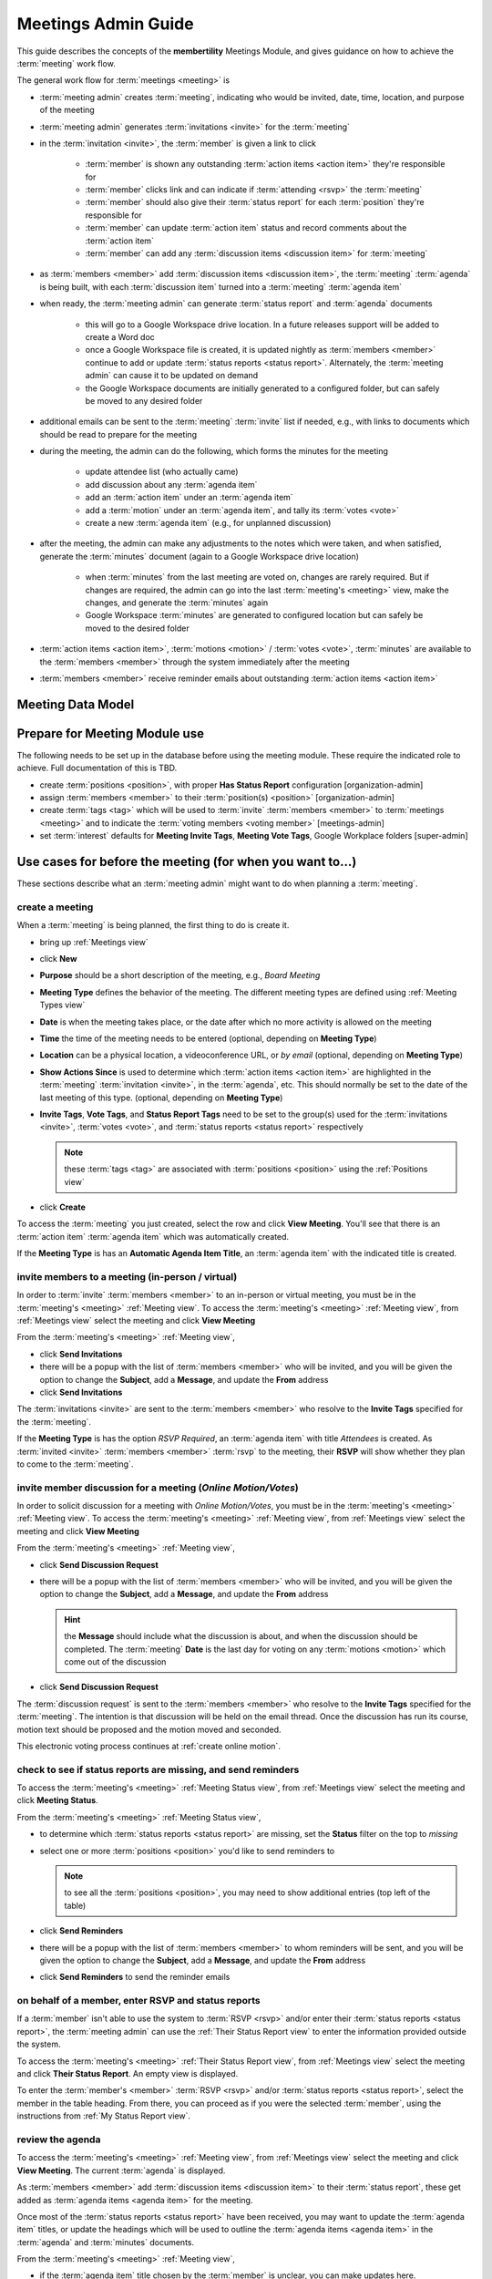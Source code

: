 *******************************************
Meetings Admin Guide
*******************************************

This guide describes the concepts of the **membertility** Meetings Module, and gives guidance on
how to achieve the :term:`meeting` work flow.

The general work flow for :term:`meetings <meeting>` is

* :term:`meeting admin` creates :term:`meeting`, indicating who would be invited, date, time, location, and purpose of the meeting
* :term:`meeting admin` generates :term:`invitations <invite>` for the :term:`meeting`
* in the :term:`invitation <invite>`, the :term:`member` is given a link to click

    * :term:`member` is shown any outstanding :term:`action items <action item>` they're responsible for
    * :term:`member` clicks link and can indicate if :term:`attending <rsvp>` the :term:`meeting`
    * :term:`member` should also give their :term:`status report` for each :term:`position` they're responsible for
    * :term:`member` can update :term:`action item` status and record comments about the :term:`action item`
    * :term:`member` can add any :term:`discussion items <discussion item>` for :term:`meeting`

* as :term:`members <member>` add :term:`discussion items <discussion item>`, the :term:`meeting` :term:`agenda` is
  being built, with each :term:`discussion item` turned into a :term:`meeting` :term:`agenda item`
* when ready, the :term:`meeting admin` can generate :term:`status report` and :term:`agenda` documents

    * this will go to a Google Workspace drive location. In a future releases support will be added to create a Word doc
    * once a Google Workspace file is created, it is updated nightly as :term:`members <member>` continue to add or update
      :term:`status reports <status report>`. Alternately, the :term:`meeting admin` can cause it to be updated on demand
    * the Google Workspace documents are initially generated to a configured folder, but
      can safely be moved to any desired folder

* additional emails can be sent to the :term:`meeting` :term:`invite` list if needed, e.g., with links to documents
  which should be read to prepare for the meeting
* during the meeting, the admin can do the following, which forms the minutes for the meeting

    * update attendee list (who actually came)
    * add discussion about any :term:`agenda item`
    * add an :term:`action item` under an :term:`agenda item`
    * add a :term:`motion` under an :term:`agenda item`, and tally its :term:`votes <vote>`
    * create a new :term:`agenda item` (e.g., for unplanned discussion)

* after the meeting, the admin can make any adjustments to the notes which were taken, and when satisfied, generate the
  :term:`minutes` document (again to a Google Workspace drive location)

    * when :term:`minutes` from the last meeting are voted on, changes are rarely required. But if changes are required, the
      admin can go into the last :term:`meeting's <meeting>` view, make the changes, and generate the :term:`minutes` again
    * Google Workspace :term:`minutes` are generated to configured location but can safely be moved to the desired folder

* :term:`action items <action item>`, :term:`motions <motion>` / :term:`votes <vote>`, :term:`minutes` are available to
  the :term:`members <member>` through the system immediately after the meeting
* :term:`members <member>` receive reminder emails about outstanding :term:`action items <action item>`

Meeting Data Model
======================

..
   see https://www.graphviz.org/
   see http://graphs.grevian.org/

.. graphviz::

   digraph records {
        graph [fontname = "helvetica"];
        node [fontname = "helvetica"];
        edge [fontname = "helvetica"];
        "member 1" -> "position report 1";
        "member 2" -> "position report 1";
        "member 3" -> "position report 2";
        "member 4" -> "position report 3";
        "member 4" -> "ad hoc report 4";
        "meeting admin 1" -> "agenda item 4";
        "position report 1" -> "discussion/agenda item 1";
        "position report 1" -> "discussion/agenda item 2";
        "position report 2" -> "discussion/agenda item 3";
        "discussion/agenda item 1" -> "action item 1";
        "discussion/agenda item 2" -> "motion 1";
        "motion 1" -> "motion vote tally 1";
        { rank=same; "member 1", "member 2", "member 3", "member 4", "meeting admin 1" };
        { rank=same; "position report 1", "position report 2", "position report 3", "ad hoc report 4" };
        { rank=same; "discussion/agenda item 1", "discussion/agenda item 2", "discussion/agenda item 3", "agenda item 4" };
        { rank=same; "action item 1", "motion 1" };
    }

Prepare for Meeting Module use
===============================================================================

The following needs to be set up in the database before using the meeting module. These require the indicated role
to achieve. Full documentation of this is TBD.

* create :term:`positions <position>`, with proper **Has Status Report** configuration [organization-admin]
* assign :term:`members <member>` to their :term:`position(s) <position>` [organization-admin]
* create :term:`tags <tag>` which will be used to :term:`invite` :term:`members <member>` to :term:`meetings <meeting>`
  and to indicate the :term:`voting members <voting member>` [meetings-admin]
* set :term:`interest` defaults for **Meeting Invite Tags**, **Meeting Vote Tags**, Google Workplace folders
  [super-admin]


Use cases for before the meeting (for when you want to...)
============================================================================

These sections describe what an :term:`meeting admin`  might want to do when planning a :term:`meeting`.

create a meeting
---------------------------

When a :term:`meeting` is being planned, the first thing to do is create it.

* bring up :ref:`Meetings view`
* click **New**
* **Purpose** should be a short description of the meeting, e.g., *Board Meeting*
* **Meeting Type** defines the behavior of the meeting. The different meeting types are defined using :ref:`Meeting Types view`
* **Date** is when the meeting takes place, or the date after which no more activity is allowed on the meeting
* **Time** the time of the meeting needs to be entered (optional, depending on **Meeting Type**)
* **Location** can be a physical location, a videoconference URL, or *by email* (optional, depending on **Meeting Type**)
* **Show Actions Since** is used to determine which :term:`action items <action item>` are highlighted in
  the :term:`meeting` :term:`invitation <invite>`, in the :term:`agenda`, etc. This should normally be set to the
  date of the last meeting of this type. (optional, depending on **Meeting Type**)
* **Invite Tags**, **Vote Tags**, and **Status Report Tags** need to be set to the group(s) used for the
  :term:`invitations <invite>`, :term:`votes <vote>`, and :term:`status reports <status report>` respectively

  .. note::
    these :term:`tags <tag>` are associated with :term:`positions <position>` using the :ref:`Positions view`

* click **Create**

To access the :term:`meeting` you just created, select the row and click **View Meeting**. You'll see that there is an
:term:`action item` :term:`agenda item` which was automatically created.

If the **Meeting Type** is has an **Automatic Agenda Item Title**, an :term:`agenda item` with the indicated title is created.

invite members to a meeting (in-person / virtual)
-------------------------------------------------------------------------------------
In order to :term:`invite` :term:`members <member>` to an in-person or virtual meeting, you must be in the
:term:`meeting's <meeting>` :ref:`Meeting view`. To access the :term:`meeting's <meeting>` :ref:`Meeting view`, from
:ref:`Meetings view` select the meeting and click **View Meeting**

From the :term:`meeting's <meeting>` :ref:`Meeting view`,

* click **Send Invitations**
* there will be a popup with the list of :term:`members <member>` who will be invited, and you will be given the option
  to change the **Subject**, add a **Message**, and update the **From** address
* click **Send Invitations**

The :term:`invitations <invite>` are sent to the :term:`members <member>` who resolve to the **Invite Tags**
specified for the :term:`meeting`.

If the **Meeting Type** is has the option *RSVP Required*, an :term:`agenda item` with title *Attendees* is created. As
:term:`invited <invite>` :term:`members <member>` :term:`rsvp` to the meeting, their **RSVP** will show whether
they plan to come to the :term:`meeting`.

invite member discussion for a meeting (*Online Motion/Votes*)
---------------------------------------------------------------------------------------------
In order to solicit discussion for a meeting with *Online Motion/Votes*, you must be in the
:term:`meeting's <meeting>` :ref:`Meeting view`. To access the :term:`meeting's <meeting>` :ref:`Meeting view`, from
:ref:`Meetings view` select the meeting and click **View Meeting**

From the :term:`meeting's <meeting>` :ref:`Meeting view`,

* click **Send Discussion Request**
* there will be a popup with the list of :term:`members <member>` who will be invited, and you will be given the option
  to change the **Subject**, add a **Message**, and update the **From** address

  .. hint::

    the **Message** should include what the discussion is about, and when the discussion should be completed. The
    :term:`meeting` **Date** is the last day for voting on any :term:`motions <motion>` which come out of the
    discussion

* click **Send Discussion Request**

The :term:`discussion request` is sent to the :term:`members <member>` who resolve to the **Invite Tags**
specified for the :term:`meeting`. The intention is that discussion will be held on the email thread. Once the discussion
has run its course, motion text should be proposed and the motion moved and seconded.

This electronic voting process continues at :ref:`create online motion`.

check to see if status reports are missing, and send reminders
------------------------------------------------------------------------------------------
To access the :term:`meeting's <meeting>` :ref:`Meeting Status view`, from :ref:`Meetings view` select the meeting and click
**Meeting Status**.

From the :term:`meeting's <meeting>` :ref:`Meeting Status view`,

* to determine which :term:`status reports <status report>` are missing, set the **Status** filter on the top to *missing*
* select one or more :term:`positions <position>` you'd like to send reminders to

  .. note::
    to see all the :term:`positions <position>`, you may need to show additional entries (top left of the table)

* click **Send Reminders**
* there will be a popup with the list of :term:`members <member>` to whom reminders will be sent, and you will be given the option
  to change the **Subject**, add a **Message**, and update the **From** address
* click **Send Reminders** to send the reminder emails

on behalf of a member, enter RSVP and status reports
-----------------------------------------------------------------------------------------------------

If a :term:`member` isn't able to use the system to :term:`RSVP <rsvp>` and/or enter their
:term:`status reports <status report>`, the :term:`meeting admin` can use the :ref:`Their Status Report view` to
enter the information provided outside the system.

To access the :term:`meeting's <meeting>` :ref:`Their Status Report view`, from :ref:`Meetings view` select the
meeting and click **Their Status Report**. An empty view is displayed.

To enter the :term:`member's <member>` :term:`RSVP <rsvp>` and/or :term:`status reports <status report>`, select the
member in the table heading. From there, you can proceed as if you were the selected :term:`member`, using the instructions
from :ref:`My Status Report view`.

review the agenda
-------------------------------
To access the :term:`meeting's <meeting>` :ref:`Meeting view`, from :ref:`Meetings view` select the meeting and click
**View Meeting**. The current :term:`agenda` is displayed.

As :term:`members <member>` add :term:`discussion items <discussion item>` to their :term:`status report`, these get
added as :term:`agenda items <agenda item>` for the meeting.

Once most of the :term:`status reports <status report>` have been received, you may want to update the
:term:`agenda item` titles, or update the headings which will be used to outline the :term:`agenda items <agenda item>`
in the :term:`agenda` and :term:`minutes` documents.

From the :term:`meeting's <meeting>` :ref:`Meeting view`,

* if the :term:`agenda item` title chosen by the :term:`member` is unclear, you can make updates here.

    * select the :term:`agenda item`, click **Edit**, then update the **Title**

      .. note::
        discussion item titles shown in the :term:`status report` document will show the :term:`member's <member>` original
        text

* each :term:`position` has a default :term:`agenda` heading, but if this needs to be changed

    * select the :term:`agenda item`, click **Edit**, then select the **Agenda Heading** (new :term:`agenda` headings
      must be created first using the :ref:`Agenda Headings view`)

* **Summary** captures what the :term:`member` said in the :term:`discussion item`. If necessary, this can be edited
  for clarity

    * select the :term:`agenda item`, click **Edit**, then update the **Summary**

      .. note::
        this overwrites the words written by the :term:`member` when they created their :term:`status report` and
        will be reflected into the :term:`status report` document, so should be done only when needed

reorder agenda items
-------------------------------------------
To access the :term:`meeting's <meeting>` :ref:`Meeting view`, from :ref:`Meetings view` select the meeting and click
**View Meeting**. The current :term:`agenda` is displayed.

As each :term:`discussion item`/:term:`agenda item` is collected, it is automatically added to the end of the
:term:`agenda`. Once most of these are collected, it may be desired to reorder them.

From the :term:`meeting's <meeting>` :ref:`Meeting view`,

.. |reorder-icon| image:: images/reorder-icon.*

* use the reorder icon (|reorder-icon|) to grab an :term:`agenda item` and place it where desired in the
  :term:`agenda` order

  .. note::
    for best results, :term:`agenda items <agenda item>` with the same :term:`agenda` heading should be grouped together

create a new agenda item
-----------------------------------
To access the :term:`meeting's <meeting>` :ref:`Meeting view`, from :ref:`Meetings view` select the meeting and click **View Meeting**

The :term:`meeting admin` may want to add specific :term:`agenda items <agenda item>` related to the :term:`meeting`, such
as *Call to Order*, *Next meeting <date>*, or such.

From the :term:`meeting's <meeting>` :ref:`Meeting view`,

* click **New**
* enter **Title**
* (optional) enter **Summary**
* (optional) select **Agenda Heading** (new :term:`agenda` headings must be created first using the
  :ref:`Agenda Headings view`)
* click **Save**
* reorder as needed

generate meeting documents
-------------------------------------
To access the :term:`meeting's <meeting>` :ref:`Meeting view`, from :ref:`Meetings view` select the meeting and click
**View Meeting**

From the :term:`meeting's <meeting>` :ref:`Meeting view`,

* click **Generate Docs**
* select the documents to be generated (e.g., *Agenda*)
* click **Submit**
* the documents are generated and the popup disappears
* the link(s) to the documents can be found using the :ref:`Meetings view`

.. note::

    the :term:`status report` document is automatically updated as :term:`members <member>` update their
    status reports, after a slight delay

send email to meeting invitees
---------------------------------------------------------
To access the :term:`meeting's <meeting>` :ref:`Meeting view`, from :ref:`Meetings view` select the meeting and click
**View Meeting**

From the :term:`meeting's <meeting>` :ref:`Meeting view`,

* click **Send Email**
* there will be a popup with the list of :term:`members <member>` to whom the email will be sent, and you will be given
  the option to change the **Subject**, add a **Message**, and update the **From** address
* click **Send Email**

Use cases for during the meeting (for when you want to...)
============================================================================
This section describes what the :term:`meeting admin` might want to do during the :term:`meeting`.

update the attendance list
------------------------------
To access the :term:`meeting's <meeting>` :ref:`Meeting view`, from :ref:`Meetings view` select the meeting and click
**View Meeting**

From the :term:`meeting's <meeting>` :ref:`Meeting view`,

* select the :term:`agenda item` entitled *Attendees*
* click **Edit**
* under the **Invites** table, on the :term:`member` row, click the cell under the **Attended** column to change
* click off the selected cell to save -- when select widget disappers, the entry is saved

  .. important::
    if you don't click off the selected cell, this change won't be saved

.. note::
    if someone comes to the meeting who isn't in the Invites table, this can be recorded in the **Discussion**
    field -- use a bullet list for best formatting in the :term:`minutes` document

add discussion about an agenda item
---------------------------------------------
To access the :term:`meeting's <meeting>` :ref:`Meeting view`, from :ref:`Meetings view` select the meeting and click
**View Meeting**

From the :term:`meeting's <meeting>` :ref:`Meeting view`,

* select the :term:`agenda item` to be discussed
* click **Edit**
* add discussion text under **Discussion**
* click **Save**

add an action item
---------------------------------
To access the :term:`meeting's <meeting>` :ref:`Meeting view`, from :ref:`Meetings view` select the meeting and click
**View Meeting**

From the :term:`meeting's <meeting>` :ref:`Meeting view`,

* select the :term:`agenda item` being discussed which relates to the :term:`action item`
* click **Edit**
* under **Action Items**, click **New**
* enter a concise, specific description of the action item under **Action**
* generally the **Comments** section should be left blank at this point (but see the **Note** below)
* select an **Assignee** who is responsible for the action

  .. note::
    a single **Assignee** is responsible for any :term:`action item`. If the **Assignee** should be working
    with others and the names need to be captured, this can be done within the **Action**, or within the **Comments**

* click **Create**

record a motion, its discussion, and vote tally (in-person / virtual)
----------------------------------------------------------------------------------------
To access the :term:`meeting's <meeting>` :ref:`Meeting view`, from :ref:`Meetings view` select the meeting and click
**View Meeting**

From the :term:`meeting's <meeting>` :ref:`Meeting view`,

* select the :term:`agenda item` being discussed which relates to the :term:`motion`
* click **Edit**
* under **Motions**, click **New**
* enter a clear, specific description of the :term:`motion` under **Motion** (see the references for best practices
  for wording motions)
* select the person who made the motion as the **Mover**
* select the person who seconded the motion as the **Seconder**
* optionally record any comments about the :term:`motion` which come out during the discussion
* if the wording of the :term:`motion` needs to be changed due to the discussion, change this now
* click **Create**

  .. note::
    the motion can be created as above, and then updated by clicking **Edit** under **Motions**

After creating the :term:`motion` the motion's **Votes** table is created. The :term:`votes <vote>` are initialized
to *approved* if the :term:`member` is recorded as attending the meeting and *novote* if not.

To edit the :term:`votes <vote>`,

* select the :term:`motion`
* under **Motions** click **Edit**
* under **Votes**, on the :term:`member` row, click the cell under the **Vote** column to change
* click off the selected cell to save -- when select widget disappers, the entry is saved

  .. important::
    if you don't click off the selected cell, this change won't be saved

  .. note::
    if a :term:`member` comes to the meeting  and votes after the :term:`motion` was created, their default *novote* can be
    changed accordingly without immediately updating their **Attendee** status

* in the :term:`motion` **Edit** form, select the resulting **Status** (*approved*, *rejected*, *tabled*) as appropriate
* click **Save**

References

* `How to Make a Motion at a Board of Directors Meeting`_
* `How to Write a Motion for a Board Meeting`_


.. _create online motion:

record a motion, its discussion, and vote tally (*Online Motion/Votes*)
----------------------------------------------------------------------------------------
To access the :term:`meeting's <meeting>` :ref:`Meeting view`, from :ref:`Meetings view` select the meeting and click
**View Meeting**

From the :term:`meeting's <meeting>` :ref:`Meeting view`,

* select the :term:`agenda item` being discussed which relates to the :term:`motion`
* click **Edit**
* under **Motions**, click **New**
* enter a clear, specific description of the :term:`motion` under **Motion** (see the references for best practices
  for wording motions)
* select the person who made the motion as the **Mover**
* select the person who seconded the motion as the **Seconder**
* optionally record any comments about the :term:`motion` which come out during the discussion
* if the wording of the :term:`motion` needs to be changed due to the discussion, change this now
* click **Create**

  .. note::
    the motion can be created as above, and then updated by clicking **Edit** under **Motions**

After creating the :term:`motion` the motion's **Votes** table is created. The :term:`votes <vote>` are initialized
to *novote*.

To send a link for voting on the :term:`motion` to the :term:`voting members <voting member>`, select the :term:`motion` and click the
**Send eVote Requests** button. The :term:`voting members <voting member>` will be displayed, and the :term:`meeting admin`
will have the opportunity to change the **Subject**, **Message**, and **From Address**. The text of the :term:`motion`
will automatically be included in the email.

The :term:`voting members <voting member>` will receive an email with a link they can click to record their :term:`vote`.
All :term:`votes <vote>` must be recorded by the **Date** set for the :term:`meeting`.

.. note::

    if additional time is required for the voting, simply update the **Date** set for the :term:`meeting` using the
    :ref:`Meetings view`.

References

* `How to Make a Motion at a Board of Directors Meeting`_
* `How to Write a Motion for a Board Meeting`_

Use cases for after the meeting (for when you want to...)
============================================================================
These sections describe what an :term:`meeting admin`  might want to do after a :term:`meeting`.

generate meeting minutes
-----------------------------------------
To access the :term:`meeting's <meeting>` :ref:`Meeting view`, from :ref:`Meetings view`, select the meeting and click
**View Meeting**

From the :term:`meeting's <meeting>` :ref:`Meeting view`,

* click **Generate Docs**
* select the documents to be generated (in this case **Minutes**)
* click **Submit**
* the :term:`minutes` are generated and the popup disappears
* the link to the :term:`minutes` can be found using the :ref:`Meetings view`

add Google Workspace documents to a meeting folder
------------------------------------------------------

Prior to any :term:`meeting` being created, the :term:`super admin` must use the :ref:`Interest Attributes view` to
configure the system with a folder to store the Google Workspace documents which will be created. There's a separate
folder configuration for each type of document.

.. note::
    the folders for the types of documents can be the same or different as desired

If it is desired to have the documents accessible from some other folder (e.g., one which was created specifically for the
meeting), manual intervention is needed.

The file(s) must be "Added" rather than "Moved" to the specific meeting folder. This allows meeting
documents to be found in a well known place for ease of review across meetings, as well as in the folders for each
meeting. But more importantly, membertility only has permission to write to certain folders, so if the file is
moved that will cause problems with the access, and there will be unpredictable results.

Using Google Workspaces,

* open the folder where the file was created

  * to find this folder, click on the file's link in the :ref:`Meetings view`, then in the browser address box,
    change "preview" to "edit" and reload the page
  * then click on the folder icon to the right of the filename, which opens a pull-down
  * then click on the square/arrow icon to the right of the folder name in the pull-down to open the file's folder
  * again **please don't move the file**

* click on the file you want to add to another folder
* on your keyboard, press **Shift + z**
* choose the destination folder you want to add the file to
* click **Add here**

Now the same file(s) can be found by navigating to the well known folder, or by navigating to the meeting folder, and any
changes to the file(s) will happen in both folders.

Also see `Organize your files in Google Drive`_, click on Create a shortcut for a file or folder

.. warning::
    do not copy the file and save it somewhere else, as this would prevent the system from managing the file
    contents

.. warning::
    do not edit any of these files directly as the system may overwrite what you've changed. Rather, use the system to make
    any changes you want captured in the file. Then **Generate Docs** can be used to make the update to
    the :term:`agenda` or :term:`minutes`. :term:`Status report <status report>` will be updated automatically.

References
------------------------------------------------------

.. target-notes::

.. _`How to Make a Motion at a Board of Directors Meeting`: https://bizfluent.com/how-10030515-make-motion-board-directors-meeting.html
.. _`How to Write a Motion for a Board Meeting`: https://www.boardeffect.com/blog/how-to-write-a-motion-for-a-board-meeting/
.. _`Organize your files in Google Drive`: https://support.google.com/drive/answer/2375091